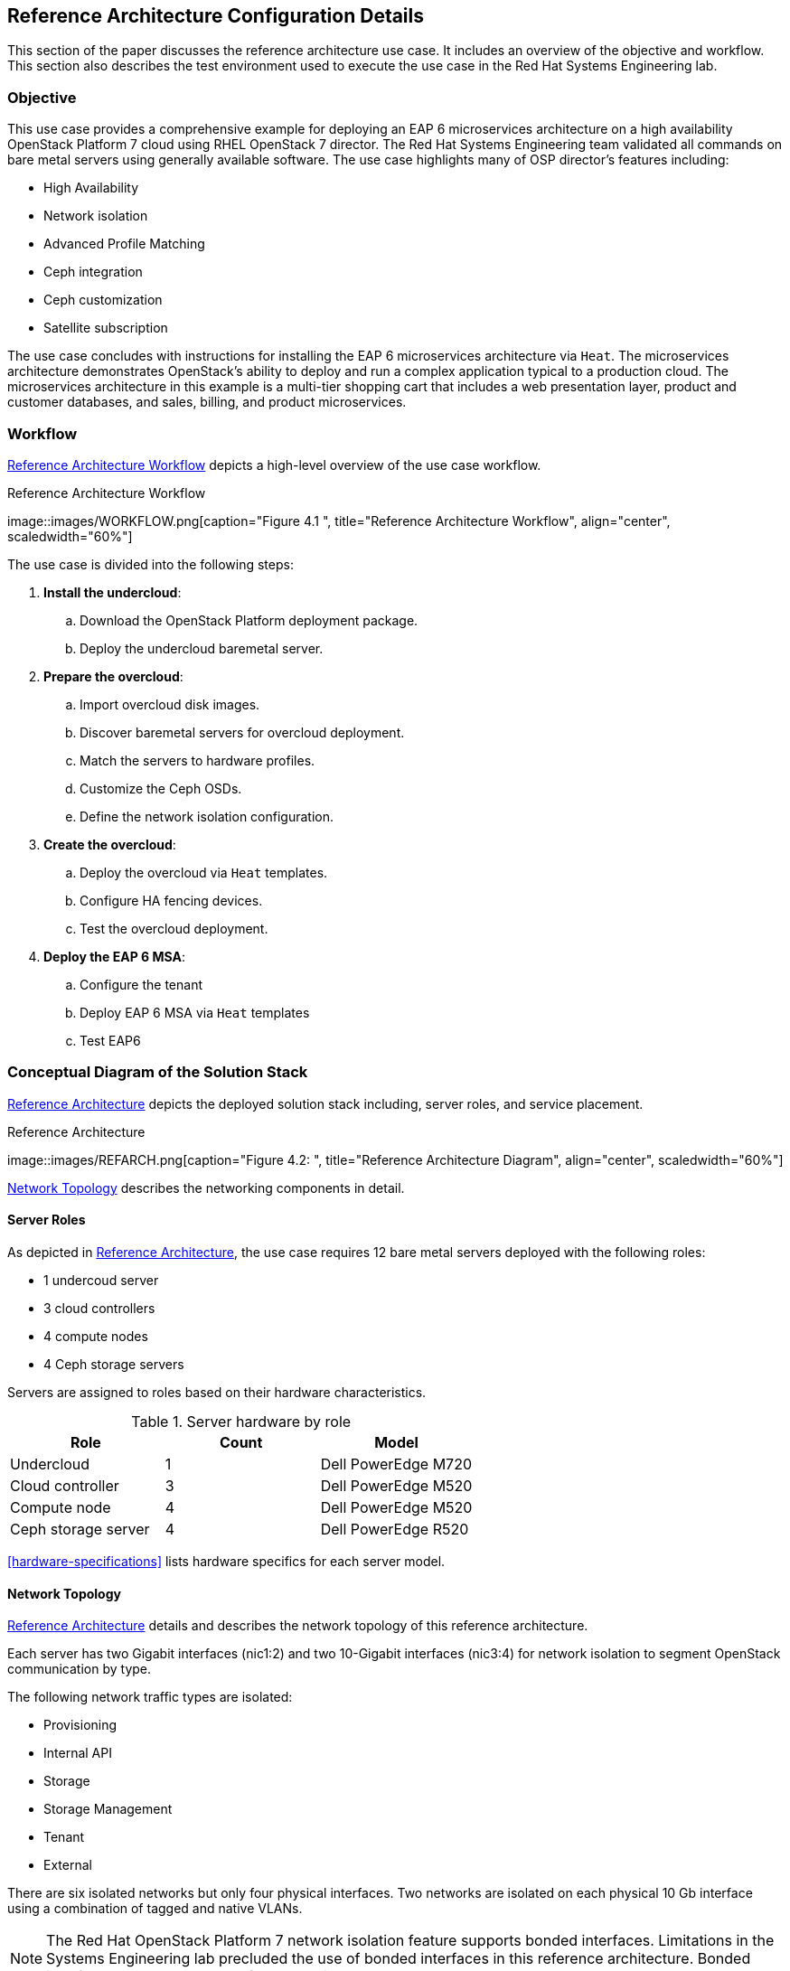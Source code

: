 [chapter 4]
== Reference Architecture Configuration Details
This section of the paper discusses the reference architecture use
case. It includes an overview of the objective and workflow. This
section also describes the test environment used to execute the use
case in the Red Hat Systems Engineering lab.

=== Objective
This use case provides a comprehensive example for deploying an EAP 6
microservices architecture on a high availability OpenStack Platform 7
cloud using RHEL OpenStack 7 director. The Red Hat Systems Engineering team
validated all commands on bare metal servers using generally available
software. The use case highlights many of OSP director's features
including:

* High Availability
* Network isolation
* Advanced Profile Matching
* Ceph integration
* Ceph customization
* Satellite subscription

The use case concludes with instructions for installing the EAP 6
microservices architecture via `Heat`. The microservices architecture
demonstrates OpenStack's ability to deploy and run a complex
application typical to a production cloud. The microservices
architecture in this example is a multi-tier shopping cart that
includes a web presentation layer, product and customer databases, and
sales, billing, and product microservices.

=== Workflow
<<reference-workflow>> depicts a high-level overview of the use case
workflow.

[[reference-workflow]]
.Reference Architecture Workflow
image::images/WORKFLOW.png[caption="Figure 4.1 ", title="Reference
Architecture Workflow", align="center", scaledwidth="60%"]

The use case is divided into the following steps:

. *Install the undercloud*:
.. Download the OpenStack Platform deployment package.
.. Deploy the undercloud baremetal server.
. *Prepare the overcloud*:
.. Import overcloud disk images.
.. Discover baremetal servers for overcloud deployment.
.. Match the servers to hardware profiles.
.. Customize the Ceph OSDs.
.. Define the network isolation configuration.
. *Create the overcloud*: 
.. Deploy the overcloud via `Heat` templates.
.. Configure HA fencing devices.
.. Test the overcloud deployment.
. *Deploy the EAP 6 MSA*:
.. Configure the tenant
.. Deploy EAP 6 MSA via `Heat` templates
.. Test EAP6

=== Conceptual Diagram of the Solution Stack
<<reference-architecture-diagram>> depicts the deployed solution stack
including, server roles, and service placement.

[[reference-architecture-diagram]]
.Reference Architecture
image::images/REFARCH.png[caption="Figure 4.2: ", title="Reference
Architecture Diagram", align="center", scaledwidth="60%"]

<<network-topology-section>> describes the networking components in detail.

==== Server Roles
As depicted in <<reference-architecture-diagram>>, the use case requires 12
bare metal servers deployed with the following roles:

* 1 undercoud server
* 3 cloud controllers
* 4 compute nodes
* 4 Ceph storage servers

Servers are assigned to roles based on their hardware characteristics.

[[server-roles]]
.Server hardware by role
[options="header,footer"]
|====
|Role|Count|Model
|Undercloud|1|Dell PowerEdge M720
|Cloud controller|3|Dell PowerEdge M520
|Compute node|4|Dell PowerEdge M520
|Ceph storage server|4|Dell PowerEdge R520
|====

<<hardware-specifications>> lists hardware specifics for each server
model.

[[network-topology-section]]
==== Network Topology
<<reference-architecture-diagram>> details and describes the network topology of this
reference architecture. 

Each server has two Gigabit interfaces (nic1:2) and two 10-Gigabit
interfaces (nic3:4) for network isolation to
segment OpenStack communication by type.

The following network traffic types are isolated:

* Provisioning
* Internal API
* Storage
* Storage Management
* Tenant
* External

There are six isolated networks but only four physical interfaces.
Two networks are isolated on each physical 10 Gb interface using a
combination of tagged and native VLANs.

NOTE: The Red Hat OpenStack Platform 7 network isolation feature supports bonded interfaces.
Limitations in the Systems Engineering lab precluded the use of bonded
interfaces in this reference architecture. Bonded interfaces are
recommended for production deployments.

[[network-isolation-table]]
.Network isolation
[options="header, footer"]
|====
|Role|Interface|Network|VLAN ID|VLAN Type|Network
.2+^.^|Undercloud|nic1|168|External|Native|10.19.137.0/21
|nic2|4040|Provisioning|Native|192.0.2.0/24
.6+^.^|Control|nic1|168|External|Native|10.19.137.0/21
|nic2|4040|Provisioning|Native|192.0.2.0/24
|nic3|4043|Storage Mgmt|Tagged|172.16.3.0/24
|nic3|4044|Tenant|Native|172.16.4.0/24
|nic4|4041|Internal API|Tagged|172.16.1.0/24
|nic4|4042|Storage|Native|172.16.2.0/24
.4+^.^|Compute|nic2|4040|Provisioning|Native|192.0.2.0/24
|nic3|4044|Tenant|Native|172.16.4.0/24
|nic4|4041|Internal API|Tagged|172.16.1.0/24
|nic4|4042|Storage|Native|172.16.2.0/24
.3+^.^|Ceph storage|nic2|4040|Provisioning|Native|192.0.2.0/24
|nic3|4043|Storage Mgmt|Tagged|172.16.3.0/24
|nic4|4042|Storage|Native|172.16.2.0/24
|====

NOTE: All switch ports must be added to their respective VLANs prior to
deploying the overcloud.

Deciding how to isolate networks is a crucial decision when
designing for performance and scalability. There is
no one-size-fits-all approach. Hardware constraints and workload
characteristics must dictate this design decision.

https://access.redhat.com/articles/1507893[This paper] shares an approach
to using cloud benchmarks to guide Red Hat OpenStack Platform 7 design decisions.
